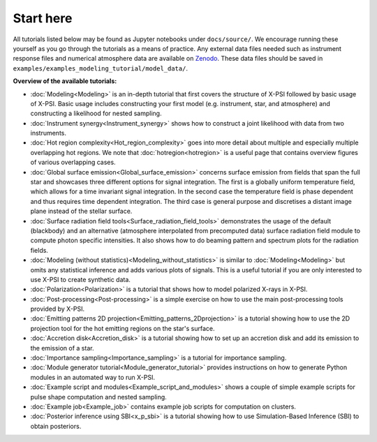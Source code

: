 .. _landing_page_tutorials:

==========
Start here
==========

All tutorials listed below may be found as Jupyter notebooks under ``docs/source/``. We encourage running these yourself as you go through the tutorials as a means of practice. Any external data files needed such as instrument response files and numerical atmosphere data are available on `Zenodo <https://doi.org/10.5281/zenodo.7094144>`_. These data files should be saved in ``examples/examples_modeling_tutorial/model_data/``.

**Overview of the available tutorials:**

* :doc:`Modeling<Modeling>` is an in-depth tutorial that first covers the structure of X-PSI followed by basic usage of X-PSI. Basic usage includes constructing your first model (e.g. instrument, star, and atmosphere) and constructing a likelihood for nested sampling.

* :doc:`Instrument synergy<Instrument_synergy>` shows how to construct a joint likelihood with data from two instruments.

* :doc:`Hot region complexity<Hot_region_complexity>` goes into more detail about multiple and especially multiple overlapping hot regions. We note that :doc:`hotregion<hotregion>` is a useful page that contains overview figures of various overlapping cases.

* :doc:`Global surface emission<Global_surface_emission>` concerns surface emission from fields that span the full star and showcases three different options for signal integration. The first is a globally uniform temperature field, which allows for a time invariant signal integration. In the second case the temperature field is phase dependent and thus requires time dependent integration. The third case is general purpose and discretises a distant image plane instead of the stellar surface.

* :doc:`Surface radiation field tools<Surface_radiation_field_tools>` demonstrates the usage of the default (blackbody) and an alternative (atmosphere interpolated from precomputed data) surface radiation field module to compute photon specific intensities. It also shows how to do beaming pattern and spectrum plots for the radiation fields.

* :doc:`Modeling (without statistics)<Modeling_without_statistics>` is similar to :doc:`Modeling<Modeling>` but omits any statistical inference and adds various plots of signals. This is a useful tutorial if you are only interested to use X-PSI to create synthetic data.

* :doc:`Polarization<Polarization>` is a tutorial that shows how to model polarized X-rays in X-PSI.

* :doc:`Post-processing<Post-processing>` is a simple exercise on how to use the main post-processing tools provided by X-PSI.

* :doc:`Emitting patterns 2D projection<Emitting_patterns_2Dprojection>` is a tutorial showing how to use the 2D projection tool for the hot emitting regions on the star's surface.

* :doc:`Accretion disk<Accretion_disk>` is a tutorial showing how to set up an accretion disk and add its emission to the emission of a star.

* :doc:`Importance sampling<Importance_sampling>` is a tutorial for importance sampling.

* :doc:`Module generator tutorial<Module_generator_tutorial>` provides instructions on how to generate Python modules in an automated way to run X-PSI.

* :doc:`Example script and modules<Example_script_and_modules>` shows a couple of simple example scripts for pulse shape computation and nested sampling.

* :doc:`Example job<Example_job>` contains example job scripts for computation on clusters.

* :doc:`Posterior inference using SBI<x_p_sbi>` is a tutorial showing how to use Simulation-Based Inference (SBI) to obtain posteriors.
